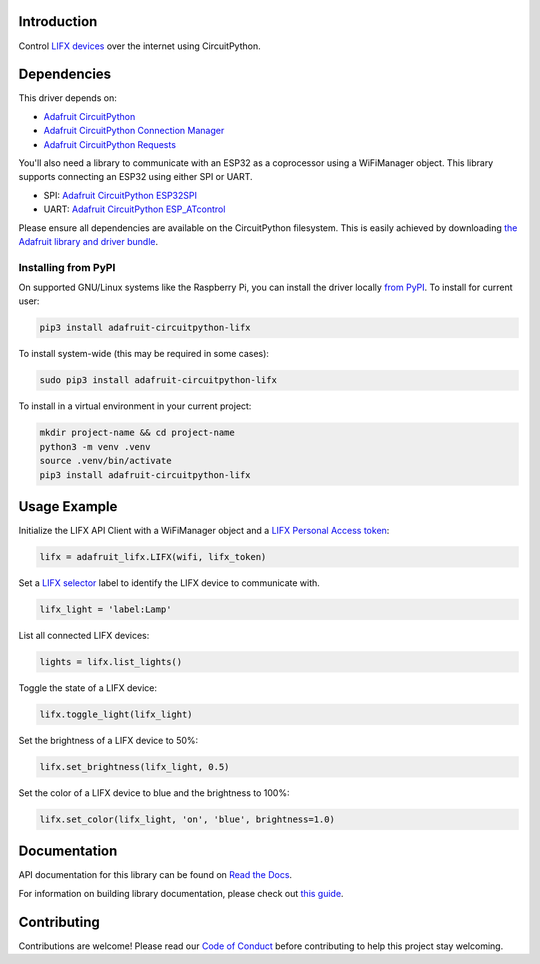Introduction
============

.. image:: https://readthedocs.org/projects/adafruit-circuitpython-lifx/badge/?version=latest
    :target: https://docs.circuitpython.org/projects/lifx/en/latest/
    :alt: Documentation Status

.. image:: https://raw.githubusercontent.com/adafruit/Adafruit_CircuitPython_Bundle/main/badges/adafruit_discord.svg
    :target: https://adafru.it/discord
    :alt: Discord

.. image:: https://github.com/adafruit/Adafruit_CircuitPython_lifx/workflows/Build%20CI/badge.svg
    :target: https://github.com/adafruit/Adafruit_CircuitPython_lifx
    :alt: Build Status

.. image:: https://img.shields.io/endpoint?url=https://raw.githubusercontent.com/astral-sh/ruff/main/assets/badge/v2.json
    :target: https://github.com/astral-sh/ruff
    :alt: Code Style: Ruff

Control `LIFX devices <https://www.lifx.com>`_ over the internet using CircuitPython.

Dependencies
=============
This driver depends on:

* `Adafruit CircuitPython <https://github.com/adafruit/circuitpython>`_
* `Adafruit CircuitPython Connection Manager <https://github.com/adafruit/Adafruit_CircuitPython_ConnectionManager/>`_
* `Adafruit CircuitPython Requests <https://github.com/adafruit/Adafruit_CircuitPython_Requests/>`_

You'll also need a library to communicate with an ESP32 as a coprocessor using a WiFiManager object. This library supports connecting an ESP32 using either SPI or UART.

* SPI: `Adafruit CircuitPython ESP32SPI <https://github.com/adafruit/Adafruit_CircuitPython_ESP32SPI>`_

* UART: `Adafruit CircuitPython ESP_ATcontrol <https://github.com/adafruit/Adafruit_CircuitPython_ESP_ATcontrol>`_

Please ensure all dependencies are available on the CircuitPython filesystem.
This is easily achieved by downloading
`the Adafruit library and driver bundle <https://github.com/adafruit/Adafruit_CircuitPython_Bundle>`_.

Installing from PyPI
--------------------
On supported GNU/Linux systems like the Raspberry Pi, you can install the driver locally `from
PyPI <https://pypi.org/project/adafruit-circuitpython-lifx/>`_. To install for current user:

.. code-block:: shell

    pip3 install adafruit-circuitpython-lifx

To install system-wide (this may be required in some cases):

.. code-block:: shell

    sudo pip3 install adafruit-circuitpython-lifx

To install in a virtual environment in your current project:

.. code-block:: shell

    mkdir project-name && cd project-name
    python3 -m venv .venv
    source .venv/bin/activate
    pip3 install adafruit-circuitpython-lifx

Usage Example
=============

Initialize the LIFX API Client with a WiFiManager object and a
`LIFX Personal Access token <https://cloud.lifx.com/settings>`_:

.. code-block:: python

    lifx = adafruit_lifx.LIFX(wifi, lifx_token)

Set a `LIFX selector <https://api.developer.lifx.com/docs/selectors>`_ label to identify the LIFX device to communicate with.

.. code-block:: python

    lifx_light = 'label:Lamp'

List all connected LIFX devices:

.. code-block:: python

    lights = lifx.list_lights()

Toggle the state of a LIFX device:

.. code-block:: python

    lifx.toggle_light(lifx_light)

Set the brightness of a LIFX device to 50%:

.. code-block:: python

    lifx.set_brightness(lifx_light, 0.5)

Set the color of a LIFX device to blue and the brightness to 100%:

.. code-block:: python

    lifx.set_color(lifx_light, 'on', 'blue', brightness=1.0)

Documentation
=============

API documentation for this library can be found on `Read the Docs <https://docs.circuitpython.org/projects/lifx/en/latest/>`_.

For information on building library documentation, please check out `this guide <https://learn.adafruit.com/creating-and-sharing-a-circuitpython-library/sharing-our-docs-on-readthedocs#sphinx-5-1>`_.

Contributing
============

Contributions are welcome! Please read our `Code of Conduct
<https://github.com/adafruit/Adafruit_CircuitPython_lifx/blob/main/CODE_OF_CONDUCT.md>`_
before contributing to help this project stay welcoming.
